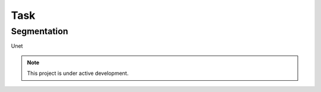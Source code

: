 Task
====

Segmentation
------------

Unet

.. note::

   This project is under active development.
